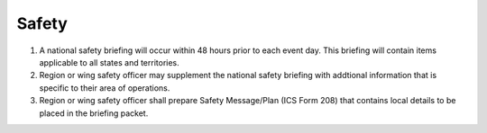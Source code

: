 Safety
======

#. A national safety briefing will occur within 48 hours prior to each event
   day. This briefing will contain items applicable to all states and
   territories.

#. Region or wing safety officer may supplement the national safety briefing
   with addtional information that is specific to their area of operations.

#. Region or wing safety officer shall prepare Safety Message/Plan (ICS Form 208)
   that contains local details to be placed in the briefing packet.

